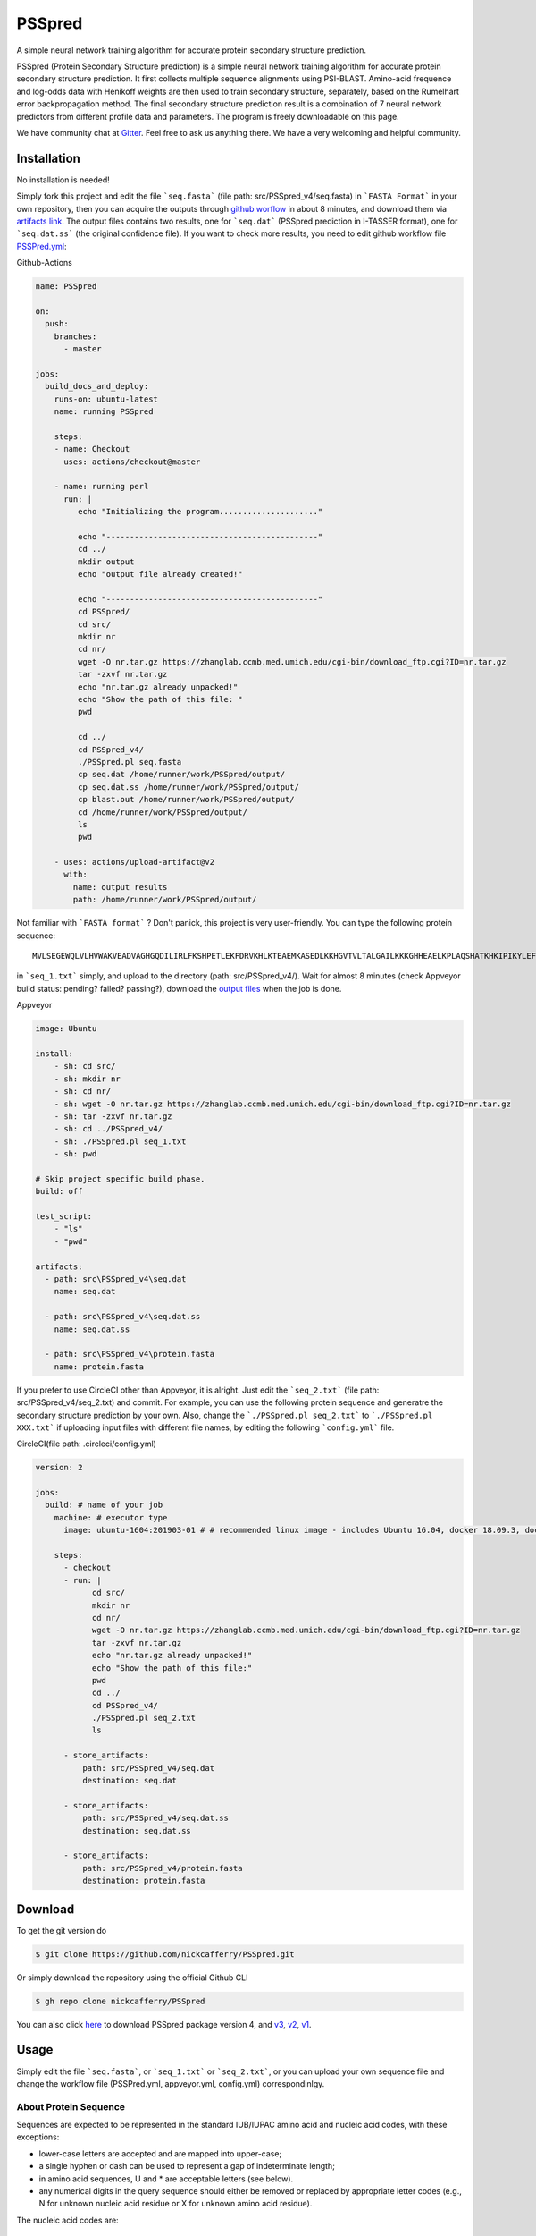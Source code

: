 PSSpred
===============

|Workflow| |Licence| |Travis| |Codecov| |Appveyor| |Gitter| |Circleci|

.. |Workflow| image:: https://github.com/nickcafferry/PSSpred/workflows/PSSpred/badge.svg
   :target: https://github.com/nickcafferry/PSSpred/actions/runs/263139727
   
.. |Licence| image:: https://img.shields.io/badge/license-MIT-blue.svg?style=flat
   :target: http://choosealicense.com/licenses/mit/
   
.. |Travis| image:: https://travis-ci.com/nickcafferry/PSSpred.svg?branch=master
   :target: https://travis-ci.com/nickcafferry/PSSpred
    
.. |Codecov| image:: https://codecov.io/gh/nickcafferry/PSSpred/branch/master/graph/badge.svg
   :target: https://codecov.io/gh/nickcafferry/PSSpred

.. |Appveyor| image:: https://ci.appveyor.com/api/projects/status/j5e243jmixcnqpy2?svg=true
   :target: https://ci.appveyor.com/project/nickcafferry/psspred)

.. |Gitter| image:: https://badges.gitter.im/PSSpred/community.svg
   :target: https://gitter.im/PSSpred/community?utm_source=badge&utm_medium=badge&utm_campaign=pr-badge

.. |Circleci| image:: https://circleci.com/gh/nickcafferry/PSSpred.svg?style=svg
   :target: https://circleci.com/gh/nickcafferry/PSSpred

A simple neural network training algorithm for accurate protein secondary structure prediction.

PSSpred (Protein Secondary Structure prediction) is a simple neural network training algorithm for accurate protein secondary structure prediction. It first collects multiple sequence alignments using PSI-BLAST. Amino-acid frequence and log-odds data with Henikoff weights are then used to train secondary structure, separately, based on the Rumelhart error backpropagation method. The final secondary structure prediction result is a combination of 7 neural network predictors from different profile data and parameters. The program is freely downloadable on this page.

We have community chat at `Gitter <https://gitter.im/PSSpred/community#>`_. Feel free to ask us anything there. We have a very welcoming and helpful community.

Installation
-------

No installation is needed! 

Simply fork this project and edit the file ```seq.fasta``` (file path: src/PSSpred_v4/seq.fasta) in ```FASTA Format``` in your own repository, then you can acquire the outputs through `github worflow <https://github.com/nickcafferry/PSSpred/actions/runs/263139727>`_ in about 8 minutes, and download them via `artifacts link <https://github.com/nickcafferry/PSSpred/suites/1217285162/artifacts/18180747>`_. The output files contains two results, one for ```seq.dat```  (PSSpred prediction in I-TASSER format), one for ```seq.dat.ss```  (the original confidence file). If you want to check more results, you need to edit github workflow file `PSSPred.yml <https://github.com/nickcafferry/PSSpred/blob/master/.github/workflows/PSSPred.yml>`_:

.. image:: https://avatars3.githubusercontent.com/in/15368?s=64&v=4
   :target: https://github.com/features/actions
Github-Actions

.. code:: yaml
   
   name: PSSpred

   on:
     push:
       branches:
         - master
   
   jobs:
     build_docs_and_deploy:
       runs-on: ubuntu-latest
       name: running PSSpred
   
       steps:
       - name: Checkout
         uses: actions/checkout@master
   
       - name: running perl
         run: |
            echo "Initializing the program....................."
            
            echo "---------------------------------------------"
            cd ../
            mkdir output
            echo "output file already created!"
            
            echo "---------------------------------------------"
            cd PSSpred/
            cd src/
            mkdir nr
            cd nr/
            wget -O nr.tar.gz https://zhanglab.ccmb.med.umich.edu/cgi-bin/download_ftp.cgi?ID=nr.tar.gz
            tar -zxvf nr.tar.gz
            echo "nr.tar.gz already unpacked!"
            echo "Show the path of this file: "
            pwd
            
            cd ../
            cd PSSpred_v4/
            ./PSSpred.pl seq.fasta
            cp seq.dat /home/runner/work/PSSpred/output/
            cp seq.dat.ss /home/runner/work/PSSpred/output/
            cp blast.out /home/runner/work/PSSpred/output/
            cd /home/runner/work/PSSpred/output/
            ls
            pwd
            
       - uses: actions/upload-artifact@v2
         with:
           name: output results
           path: /home/runner/work/PSSpred/output/ 

Not familiar with ```FASTA format``` ? Don't panick, this project is very user-friendly. You can type the following protein sequence::
   
   MVLSEGEWQLVLHVWAKVEADVAGHGQDILIRLFKSHPETLEKFDRVKHLKTEAEMKASEDLKKHGVTVLTALGAILKKKGHHEAELKPLAQSHATKHKIPIKYLEFISEAIIHVLHSRHPGNFGADAQLELGAMNKAFRKDIAAKYKELGYQG

in ```seq_1.txt``` simply, and upload to the directory (path: src/PSSpred_v4/). Wait for almost 8 minutes (check Appveyor build status: pending? failed? passing?), download the `output files <https://ci.appveyor.com/project/nickcafferry/psspred/builds/35307987/artifacts>`_ when the job is done.

.. image:: https://avatars3.githubusercontent.com/ml/11?s=62&v=4
   :target: https://www.appveyor.com/
Appveyor

.. code:: yaml
   
      image: Ubuntu
      
      install:
          - sh: cd src/
          - sh: mkdir nr
          - sh: cd nr/
          - sh: wget -O nr.tar.gz https://zhanglab.ccmb.med.umich.edu/cgi-bin/download_ftp.cgi?ID=nr.tar.gz
          - sh: tar -zxvf nr.tar.gz
          - sh: cd ../PSSpred_v4/
          - sh: ./PSSpred.pl seq_1.txt
          - sh: pwd
      
      # Skip project specific build phase.
      build: off
      
      test_script:
          - "ls"
          - "pwd"
      
      artifacts:
        - path: src\PSSpred_v4\seq.dat
          name: seq.dat
        
        - path: src\PSSpred_v4\seq.dat.ss
          name: seq.dat.ss
      
        - path: src\PSSpred_v4\protein.fasta
          name: protein.fasta

If you prefer to use CircleCI other than Appveyor, it is alright. Just edit the ```seq_2.txt``` (file path: src/PSSpred_v4/seq_2.txt) and commit. For example, you can use the following protein sequence and generatre the secondary structure prediction by your own. Also, change the ```./PSSpred.pl seq_2.txt``` to ```./PSSpred.pl XXX.txt``` if uploading input files with different file names, by editing the following ```config.yml``` file.

.. image:: https://avatars3.githubusercontent.com/ml/7?s=62&v=4
   :target: https://circleci.com/
CircleCI(file path: .circleci/config.yml)

.. code:: yaml
   
   version: 2

   jobs:
     build: # name of your job
       machine: # executor type
         image: ubuntu-1604:201903-01 # # recommended linux image - includes Ubuntu 16.04, docker 18.09.3, docker-compose 1.23.1
   
       steps:
         - checkout
         - run: |
               cd src/
               mkdir nr
               cd nr/
               wget -O nr.tar.gz https://zhanglab.ccmb.med.umich.edu/cgi-bin/download_ftp.cgi?ID=nr.tar.gz
               tar -zxvf nr.tar.gz
               echo "nr.tar.gz already unpacked!"
               echo "Show the path of this file:"
               pwd
               cd ../
               cd PSSpred_v4/
               ./PSSpred.pl seq_2.txt
               ls
        
         - store_artifacts:
             path: src/PSSpred_v4/seq.dat
             destination: seq.dat
             
         - store_artifacts:
             path: src/PSSpred_v4/seq.dat.ss
             destination: seq.dat.ss
   
         - store_artifacts:
             path: src/PSSpred_v4/protein.fasta
             destination: protein.fasta


Download
--------

To get the git version do

.. code:: sh
   
   $ git clone https://github.com/nickcafferry/PSSpred.git
   
Or simply download the repository using the official Github CLI

.. code:: sh

   $ gh repo clone nickcafferry/PSSpred

You can also click `here <https://zhanglab.ccmb.med.umich.edu/PSSpred/PSSpred_v4.tar.bz2>`_ to download PSSpred package version 4, and `v3 <https://zhanglab.ccmb.med.umich.edu/PSSpred/PSSpred_v3.tar.gz>`_, `v2 <https://zhanglab.ccmb.med.umich.edu/PSSpred/PSSpred_v2.tar.gz>`_, `v1 <https://zhanglab.ccmb.med.umich.edu/PSSpred/PSSpred_v1.tar.gz>`_.


Usage
-----

Simply edit the file ```seq.fasta```, or ```seq_1.txt``` or ```seq_2.txt```, or you can upload your own sequence file and change the workflow file (PSSPred.yml, appveyor.yml, config.yml) correspondinlgy. 

About Protein Sequence
^^^^^^^^^^^^^^^^^^^^^^

Sequences are expected to be represented in the standard IUB/IUPAC amino acid and nucleic acid codes, with these exceptions:

- lower-case letters are accepted and are mapped into upper-case;
- a single hyphen or dash can be used to represent a gap of indeterminate length;
- in amino acid sequences, U and * are acceptable letters (see below).
- any numerical digits in the query sequence should either be removed or replaced by appropriate letter codes (e.g., N for unknown nucleic acid residue or X for unknown amino acid residue).


The nucleic acid codes are::
   
        A --> adenosine           M --> A C (amino)
        C --> cytidine            S --> G C (strong)
        G --> guanine             W --> A T (weak)
        T --> thymidine           B --> G T C
        U --> uridine             D --> G A T
        R --> G A (purine)        H --> A C T
        Y --> T C (pyrimidine)    V --> G C A
        K --> G T (keto)          N --> A G C T (any)
                                    -  gap of indeterminate length

The accepted amino acid codes are::
   
    A ALA alanine                         P PRO proline
    B ASX aspartate or asparagine         Q GLN glutamine
    C CYS cystine                         R ARG arginine
    D ASP aspartate                       S SER serine
    E GLU glutamate                       T THR threonine
    F PHE phenylalanine                   U     selenocysteine
    G GLY glycine                         V VAL valine
    H HIS histidine                       W TRP tryptophan
    I ILE isoleucine                      Y TYR tyrosine
    K LYS lysine                          Z GLX glutamate or glutamine
    L LEU leucine                         X     any
    M MET methionine                      *     translation stop
    N ASN asparagine                      -     gap of indeterminate length
    
FASTA format
------------

FASTA format is a text-based format for representing either nucleotide sequences or peptide sequences, in which base pairs or amino acids are represented using single-letter codes. A sequence in FASTA format begins with a single-line description, followed by lines of sequence data. The description line is distinguished from the sequence data by a greater-than (">") symbol in the first column. It is recommended that all lines of text be shorter than 80 characters in length.

An example sequence in FASTA format is::
   
   >gi|186681228|ref|YP_001864424.1| phycoerythrobilin:ferredoxin oxidoreductase
   MNSERSDVTLYQPFLDYAIAYMRSRLDLEPYPIPTGFESNSAVVGKGKNQEEVVTTSYAFQTAKLRQIRA
   AHVQGGNSLQVLNFVIFPHLNYDLPFFGADLVTLPGGHLIALDMQPLFRDDSAYQAKYTEPILPIFHAHQ
   QHLSWGGDFPEEAQPFFSPAFLWTRPQETAVVETQVFAAFKDYLKAYLDFVEQAEAVTDSQNLVAIKQAQ
   LRYLRYRAEKDPARGMFKRFYGAEWTEEYIHGFLFDLERKLTVVK
   
Contributing
------------

This project welcomes contributions and suggestions. Most contributions require you to agree to a MIT LICENCE (MIT LIC) declaring that you have the right to, and actually do, grant us the rights to use your contribution. For details, visit `Code of Conduct <https://github.com/nickcafferry/PSSpred/blob/master/CODE_OF_CONDUCT.md>`_.

Refrence
--------

Renxiang Yan, Dong Xu, Jianyi Yang, Sara Walker, Yang Zhang. A comparative assessment and analysis of 20 representative sequence alignment methods for protein structure prediction. Scientific Reports, 3: 2619 (2013). 
